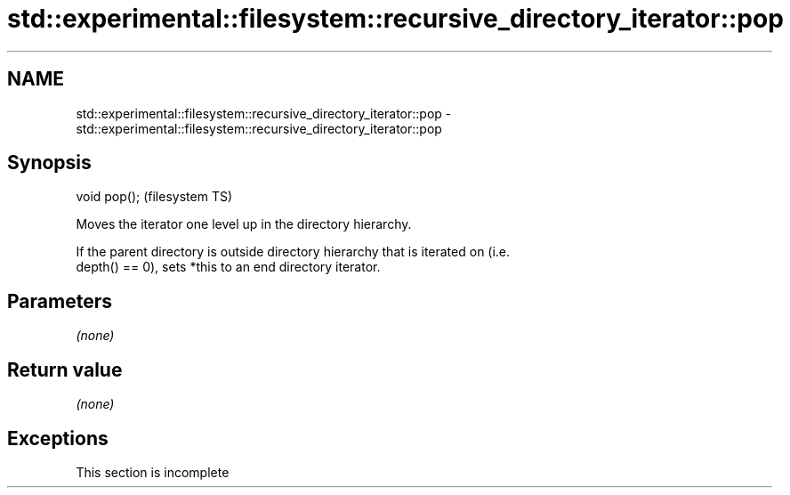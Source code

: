 .TH std::experimental::filesystem::recursive_directory_iterator::pop 3 "2019.08.27" "http://cppreference.com" "C++ Standard Libary"
.SH NAME
std::experimental::filesystem::recursive_directory_iterator::pop \- std::experimental::filesystem::recursive_directory_iterator::pop

.SH Synopsis
   void pop();  (filesystem TS)

   Moves the iterator one level up in the directory hierarchy.

   If the parent directory is outside directory hierarchy that is iterated on (i.e.
   depth() == 0), sets *this to an end directory iterator.

.SH Parameters

   \fI(none)\fP

.SH Return value

   \fI(none)\fP

.SH Exceptions

    This section is incomplete
